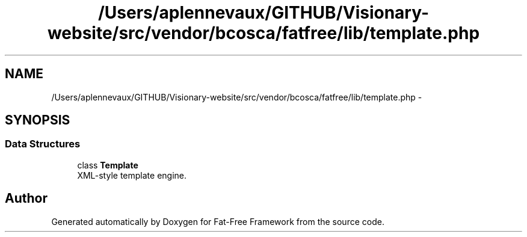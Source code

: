 .TH "/Users/aplennevaux/GITHUB/Visionary-website/src/vendor/bcosca/fatfree/lib/template.php" 3 "Tue Jan 3 2017" "Version 3.6" "Fat-Free Framework" \" -*- nroff -*-
.ad l
.nh
.SH NAME
/Users/aplennevaux/GITHUB/Visionary-website/src/vendor/bcosca/fatfree/lib/template.php \- 
.SH SYNOPSIS
.br
.PP
.SS "Data Structures"

.in +1c
.ti -1c
.RI "class \fBTemplate\fP"
.br
.RI "XML-style template engine\&. "
.in -1c
.SH "Author"
.PP 
Generated automatically by Doxygen for Fat-Free Framework from the source code\&.
